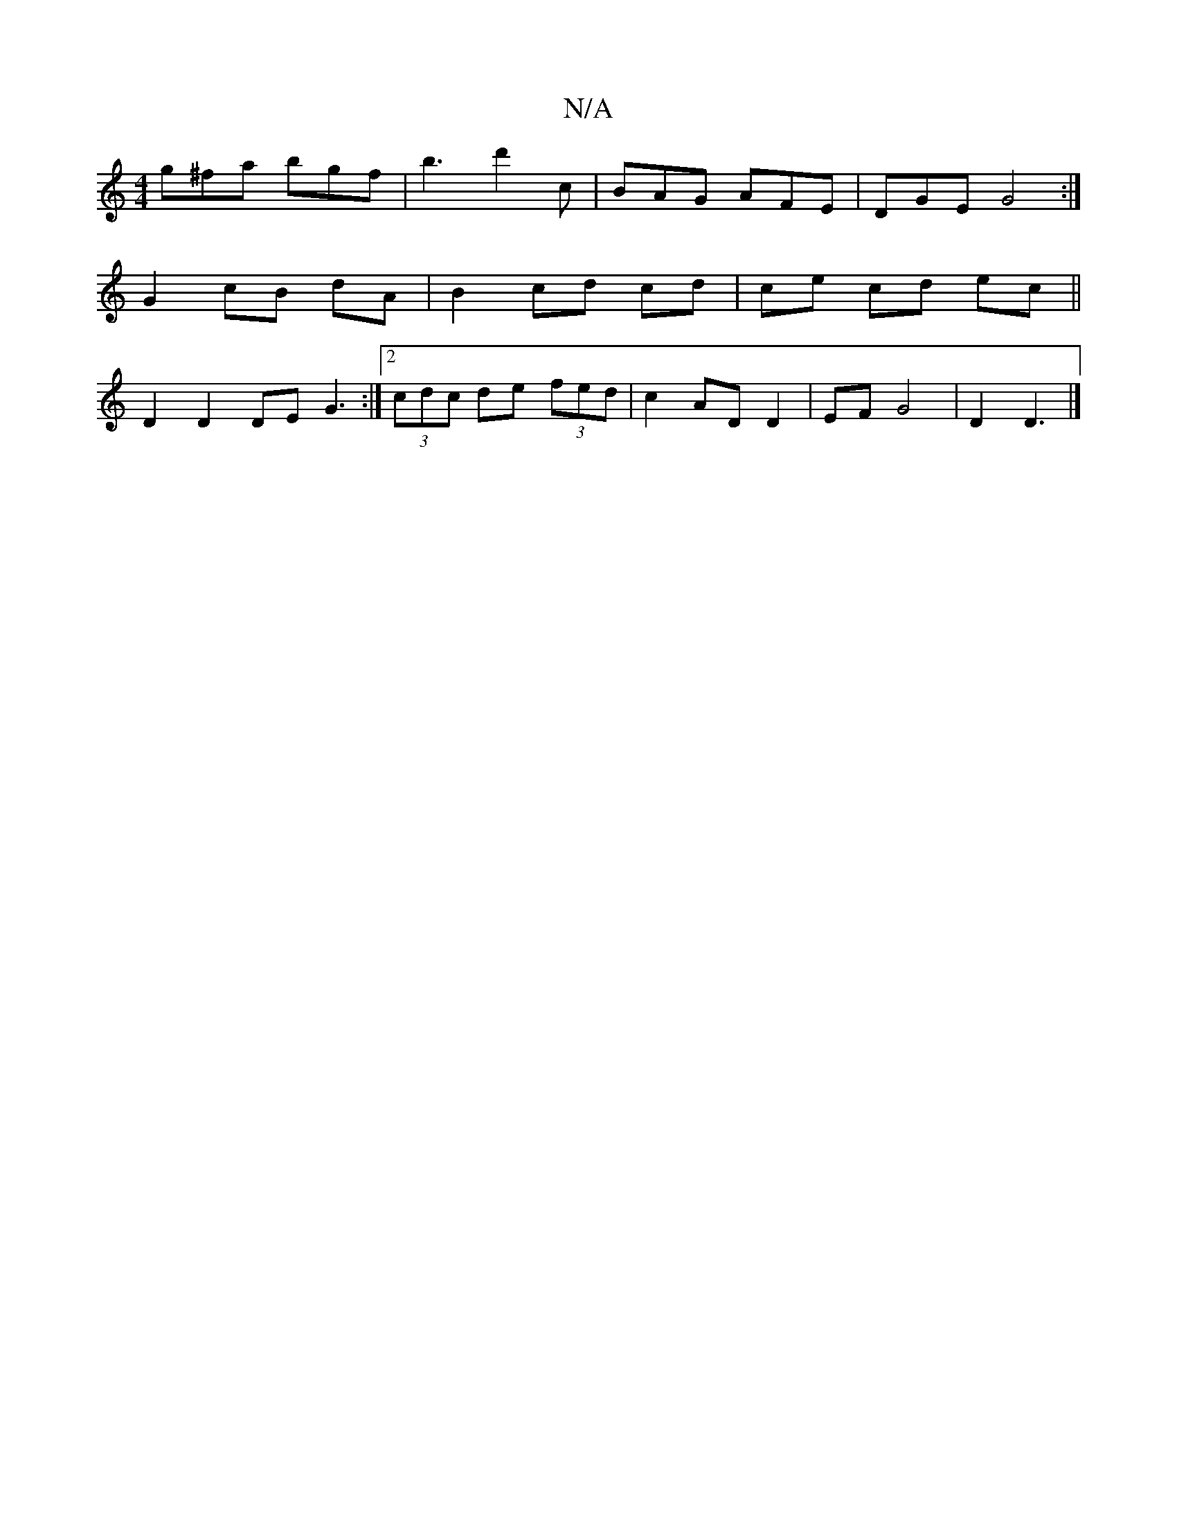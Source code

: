 X:1
T:N/A
M:4/4
R:N/A
K:Cmajor
 g^fa bgf | b3 d'2 c | BAG AFE | DGE G4 :|
G2 cB dA|B2cd cd|ce cd ec ||
D2 D2 DE G3:|2 (3cdc de (3fed | c2 AD D2 | EF G4 | D2 D3 |]

DA, DF | 1 G F GD | CB,EF BABd |1 d2 BA B2 ed | d2 d2 A>Bcd | A2 d4